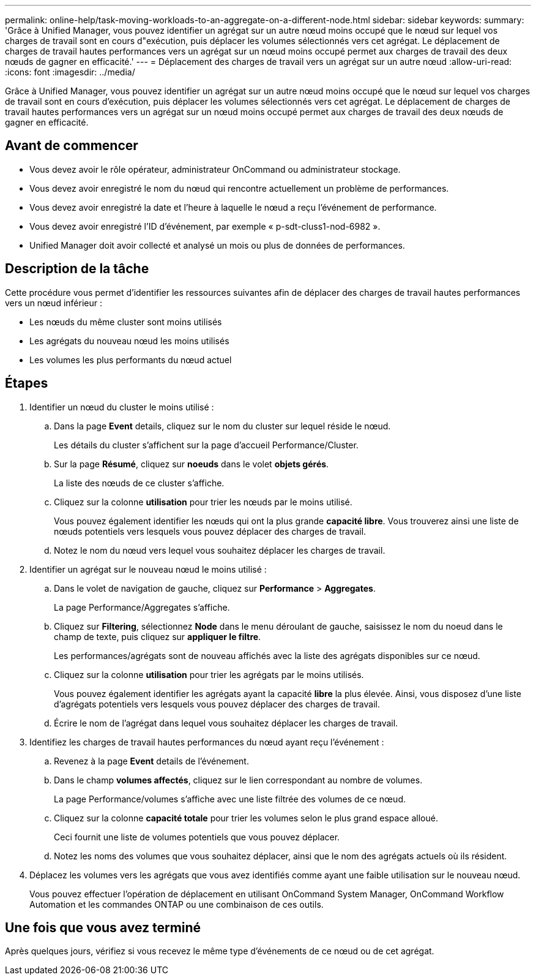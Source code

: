 ---
permalink: online-help/task-moving-workloads-to-an-aggregate-on-a-different-node.html 
sidebar: sidebar 
keywords:  
summary: 'Grâce à Unified Manager, vous pouvez identifier un agrégat sur un autre nœud moins occupé que le nœud sur lequel vos charges de travail sont en cours d"exécution, puis déplacer les volumes sélectionnés vers cet agrégat. Le déplacement de charges de travail hautes performances vers un agrégat sur un nœud moins occupé permet aux charges de travail des deux nœuds de gagner en efficacité.' 
---
= Déplacement des charges de travail vers un agrégat sur un autre nœud
:allow-uri-read: 
:icons: font
:imagesdir: ../media/


[role="lead"]
Grâce à Unified Manager, vous pouvez identifier un agrégat sur un autre nœud moins occupé que le nœud sur lequel vos charges de travail sont en cours d'exécution, puis déplacer les volumes sélectionnés vers cet agrégat. Le déplacement de charges de travail hautes performances vers un agrégat sur un nœud moins occupé permet aux charges de travail des deux nœuds de gagner en efficacité.



== Avant de commencer

* Vous devez avoir le rôle opérateur, administrateur OnCommand ou administrateur stockage.
* Vous devez avoir enregistré le nom du nœud qui rencontre actuellement un problème de performances.
* Vous devez avoir enregistré la date et l'heure à laquelle le nœud a reçu l'événement de performance.
* Vous devez avoir enregistré l'ID d'événement, par exemple « p-sdt-cluss1-nod-6982 ».
* Unified Manager doit avoir collecté et analysé un mois ou plus de données de performances.




== Description de la tâche

Cette procédure vous permet d'identifier les ressources suivantes afin de déplacer des charges de travail hautes performances vers un nœud inférieur :

* Les nœuds du même cluster sont moins utilisés
* Les agrégats du nouveau nœud les moins utilisés
* Les volumes les plus performants du nœud actuel




== Étapes

. Identifier un nœud du cluster le moins utilisé :
+
.. Dans la page *Event* details, cliquez sur le nom du cluster sur lequel réside le nœud.
+
Les détails du cluster s'affichent sur la page d'accueil Performance/Cluster.

.. Sur la page *Résumé*, cliquez sur *noeuds* dans le volet *objets gérés*.
+
La liste des nœuds de ce cluster s'affiche.

.. Cliquez sur la colonne *utilisation* pour trier les nœuds par le moins utilisé.
+
Vous pouvez également identifier les nœuds qui ont la plus grande *capacité libre*. Vous trouverez ainsi une liste de nœuds potentiels vers lesquels vous pouvez déplacer des charges de travail.

.. Notez le nom du nœud vers lequel vous souhaitez déplacer les charges de travail.


. Identifier un agrégat sur le nouveau nœud le moins utilisé :
+
.. Dans le volet de navigation de gauche, cliquez sur *Performance* > *Aggregates*.
+
La page Performance/Aggregates s'affiche.

.. Cliquez sur *Filtering*, sélectionnez *Node* dans le menu déroulant de gauche, saisissez le nom du noeud dans le champ de texte, puis cliquez sur *appliquer le filtre*.
+
Les performances/agrégats sont de nouveau affichés avec la liste des agrégats disponibles sur ce nœud.

.. Cliquez sur la colonne *utilisation* pour trier les agrégats par le moins utilisés.
+
Vous pouvez également identifier les agrégats ayant la capacité *libre* la plus élevée. Ainsi, vous disposez d'une liste d'agrégats potentiels vers lesquels vous pouvez déplacer des charges de travail.

.. Écrire le nom de l'agrégat dans lequel vous souhaitez déplacer les charges de travail.


. Identifiez les charges de travail hautes performances du nœud ayant reçu l'événement :
+
.. Revenez à la page *Event* details de l'événement.
.. Dans le champ *volumes affectés*, cliquez sur le lien correspondant au nombre de volumes.
+
La page Performance/volumes s'affiche avec une liste filtrée des volumes de ce nœud.

.. Cliquez sur la colonne *capacité totale* pour trier les volumes selon le plus grand espace alloué.
+
Ceci fournit une liste de volumes potentiels que vous pouvez déplacer.

.. Notez les noms des volumes que vous souhaitez déplacer, ainsi que le nom des agrégats actuels où ils résident.


. Déplacez les volumes vers les agrégats que vous avez identifiés comme ayant une faible utilisation sur le nouveau nœud.
+
Vous pouvez effectuer l'opération de déplacement en utilisant OnCommand System Manager, OnCommand Workflow Automation et les commandes ONTAP ou une combinaison de ces outils.





== Une fois que vous avez terminé

Après quelques jours, vérifiez si vous recevez le même type d'événements de ce nœud ou de cet agrégat.
